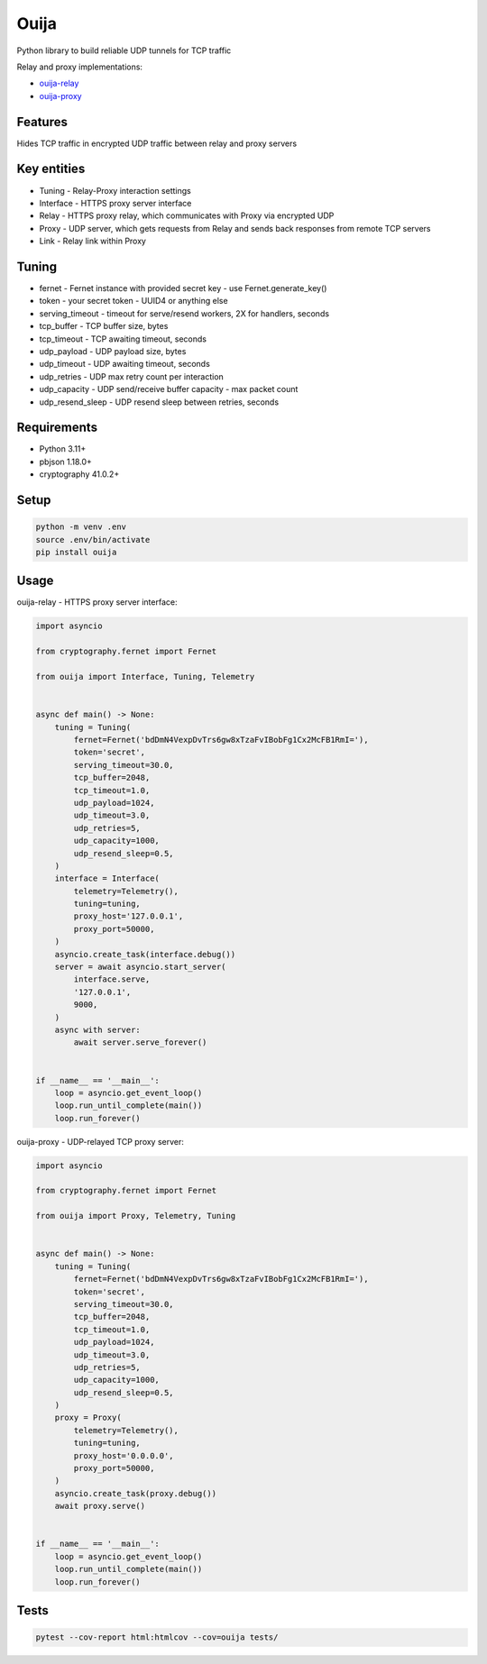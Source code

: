 Ouija
=====

Python library to build reliable UDP tunnels for TCP traffic

|pypi|

.. |pypi| image:: https://badge.fury.io/py/ouija.svg
    :target: https://badge.fury.io/py/ouija
    :alt: pypi version

Relay and proxy implementations:

* `ouija-relay <https://github.com/neurophant/ouija-relay>`_
* `ouija-proxy <https://github.com/neurophant/ouija-proxy>`_

Features
--------

Hides TCP traffic in encrypted UDP traffic between relay and proxy servers

.. image:: https://raw.githubusercontent.com/neurophant/ouija/main/ouija.png
    :alt: UDP tunneling
    :width: 800

Key entities
------------

* Tuning - Relay-Proxy interaction settings
* Interface - HTTPS proxy server interface
* Relay - HTTPS proxy relay, which communicates with Proxy via encrypted UDP
* Proxy - UDP server, which gets requests from Relay and sends back responses from remote TCP servers
* Link - Relay link within Proxy

Tuning
------

* fernet - Fernet instance with provided secret key - use Fernet.generate_key()
* token - your secret token - UUID4 or anything else
* serving_timeout - timeout for serve/resend workers, 2X for handlers, seconds
* tcp_buffer - TCP buffer size, bytes
* tcp_timeout - TCP awaiting timeout, seconds
* udp_payload - UDP payload size, bytes
* udp_timeout - UDP awaiting timeout, seconds
* udp_retries - UDP max retry count per interaction
* udp_capacity - UDP send/receive buffer capacity - max packet count
* udp_resend_sleep - UDP resend sleep between retries, seconds

Requirements
------------

* Python 3.11+
* pbjson 1.18.0+
* cryptography 41.0.2+

Setup
-----

.. code-block:: bash

    python -m venv .env
    source .env/bin/activate
    pip install ouija

Usage
-----

ouija-relay - HTTPS proxy server interface:

.. code-block:: python

    import asyncio

    from cryptography.fernet import Fernet

    from ouija import Interface, Tuning, Telemetry


    async def main() -> None:
        tuning = Tuning(
            fernet=Fernet('bdDmN4VexpDvTrs6gw8xTzaFvIBobFg1Cx2McFB1RmI='),
            token='secret',
            serving_timeout=30.0,
            tcp_buffer=2048,
            tcp_timeout=1.0,
            udp_payload=1024,
            udp_timeout=3.0,
            udp_retries=5,
            udp_capacity=1000,
            udp_resend_sleep=0.5,
        )
        interface = Interface(
            telemetry=Telemetry(),
            tuning=tuning,
            proxy_host='127.0.0.1',
            proxy_port=50000,
        )
        asyncio.create_task(interface.debug())
        server = await asyncio.start_server(
            interface.serve,
            '127.0.0.1',
            9000,
        )
        async with server:
            await server.serve_forever()


    if __name__ == '__main__':
        loop = asyncio.get_event_loop()
        loop.run_until_complete(main())
        loop.run_forever()

ouija-proxy - UDP-relayed TCP proxy server:

.. code-block:: python

    import asyncio

    from cryptography.fernet import Fernet

    from ouija import Proxy, Telemetry, Tuning


    async def main() -> None:
        tuning = Tuning(
            fernet=Fernet('bdDmN4VexpDvTrs6gw8xTzaFvIBobFg1Cx2McFB1RmI='),
            token='secret',
            serving_timeout=30.0,
            tcp_buffer=2048,
            tcp_timeout=1.0,
            udp_payload=1024,
            udp_timeout=3.0,
            udp_retries=5,
            udp_capacity=1000,
            udp_resend_sleep=0.5,
        )
        proxy = Proxy(
            telemetry=Telemetry(),
            tuning=tuning,
            proxy_host='0.0.0.0',
            proxy_port=50000,
        )
        asyncio.create_task(proxy.debug())
        await proxy.serve()


    if __name__ == '__main__':
        loop = asyncio.get_event_loop()
        loop.run_until_complete(main())
        loop.run_forever()

Tests
-----

.. code-block:: bash

    pytest --cov-report html:htmlcov --cov=ouija tests/
